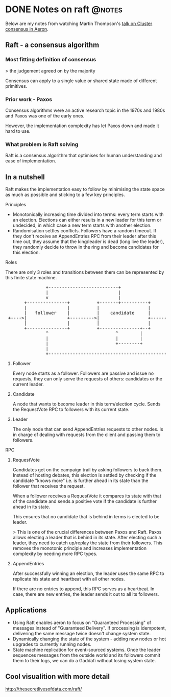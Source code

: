 #+HUGO_BASE_DIR: ~/Coding/test_site/
#+HUGO_SECTION: notes/
* DONE Notes on raft                                                 :@notes:
  CLOSED: [2019-11-09 Sat 22:43]
  :PROPERTIES:
  :EXPORT_FILE_NAME: notes_on_raft
  :EXPORT_DATE: 2019-11-09
  :EXPORT_HUGO_CUSTOM_FRONT_MATTER: :description "cRafting consensus"
  :END:

Below are my notes from watching Martin Thompson's [[https://www.youtube.com/watch?v=GFfLCGW_5-w][talk on Cluster consensus in Aeron]]. 

** Raft - a consensus algorithm
*** Most fitting definition of consensus

> the judgement agreed on by the majority

Consensus can apply to a single value or shared state made of different primitives. 

*** Prior work - Paxos
Consensus algorithms were an active research topic in the 1970s and 1980s and
Paxos was one of the early ones.

However, the implementation complexity has let Paxos down and made it hard to use. 

*** What problem is Raft solving
Raft is a consensus algorithm that optimises for human understanding and ease of
implementation.

** In a nutshell
   Raft makes the implementation easy to follow by minimising the state space as much as possible and sticking to a few key principles. 
**** Principles
     - Monotonically increasing time divided into terms: every term starts
       with an election. Elections can either results in a new leader for this
       term or undecided, in which case a new term starts with another election.
     - Randomisation settles conflicts. 
       Followers have a random timeout. If they don't receive an AppendEntries RPC
       from their leader after this time out, they assume that the king/leader
       is dead (long live the leader), they randomly decide to throw in the ring and become candidates for
       this election.

**** Roles
There are only 3 roles and transitions between them can be represented by this finite state machine.

#+begin_export html
<pre>
               +--------------------------+
               |                          |
               v                          |
       +---------------+          +-------+----------+         +------------------+
       |               |          |                  |         |                  |
       |   follower    |          |    candidate     |         |      leader      |
 +---->|               +--------->|                  +-------->|                  |
       |               |          |                  |         |                  |
       +---------------+          +---------------+--+         +---------+--------+
               ^                         ^        |                      |
               |                         |        |                      |
               |                         +--------+                      |
               |                                                         |
               +---------------------------------------------------------+
</pre>
#+end_export

***** Follower
      Every node starts as a follower. Followers are passive and issue no requests,
      they can only serve the requests of others: candidates or the current leader.

***** Candidate
      A node that wants to become leader in this term/election cycle. Sends the
      RequestVote RPC to followers with its current state. 

***** Leader
      The only node that can send AppendEntries requests to other nodes. Is in
      charge of dealing with requests from the client and passing them to
      followers.

**** RPC
***** RequestVote 
      Candidates get on the campaign trail by asking followers to back them.
      Instead of hosting debates, this election is settled by checking if the
      candidate "knows more" i.e. is further ahead in its state than the
      follower that receives the request. 

      When a follower receives a RequestVote it compares its state with that of
      the candidate and sends a positive vote if the candidate is further ahead
      in its state.

      This ensures that no candidate that is behind in terms is elected to be leader.

> This is one of the crucial differences between Paxos and Raft. Paxos allows
electing a leader that is behind in its state. After electing such a leader,
they need to catch up/replay the state from their followers. This removes the
monotonic principle and increases implementation complexity by needing more RPC
types.

***** AppendEntries
      After successfully winning an election, the leader uses the same RPC to
      replicate his state and heartbeat with all other nodes. 

      If there are no entries to append, this RPC serves as a heartbeat. In
      case, there are new entries, the leader sends it out to all its followers.

** Applications
   - Using Raft enables aeron to focus on "Guaranteed Processing" of messages
     instead of "Guaranteed Delivery". If processing is idempotent, delivering
     the same message twice doesn't change system state.
   - Dynamically changing the state of the system - adding new nodes or hot
     upgrades to currently running nodes.
   - State machine replication for event-sourced systems. Once the leader
     sequences messages from the outside world and its followers commit them to
     their logs, we can do a Gaddafi without losing system state.
     
** Cool visualition with more detail
   http://thesecretlivesofdata.com/raft/
